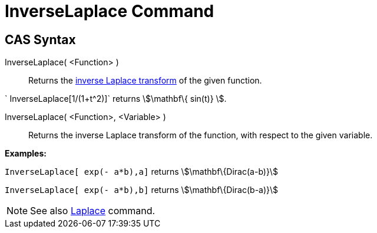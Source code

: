 = InverseLaplace Command

== [#CAS_Syntax]#CAS Syntax#

InverseLaplace( <Function> )::
  Returns the http://en.wikipedia.org/wiki/Inverse_Laplace_transform[inverse Laplace transform] of the given function.

[EXAMPLE]
====

` InverseLaplace[1/(1+t^2)]` returns stem:[\mathbf\{ sin(t)} ].

====

InverseLaplace( <Function>, <Variable> )::
  Returns the inverse Laplace transform of the function, with respect to the given variable.

[EXAMPLE]
====

*Examples:*

`InverseLaplace[ exp(- a*b),a]` returns stem:[\mathbf\{Dirac(a-b)}]

`InverseLaplace[ exp(- a*b),b]` returns stem:[\mathbf\{Dirac(b-a)}]

====

[NOTE]
====

See also xref:/commands/Laplace_Command.adoc[Laplace] command.

====

